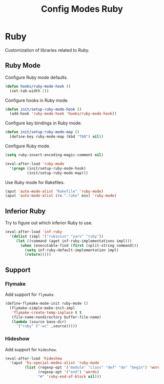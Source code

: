 #+TITLE: Config Modes Ruby

* Ruby

Customization of libraries related to Ruby.

** Ruby Mode

Configure Ruby mode defaults.

#+BEGIN_SRC emacs-lisp
  (defun hooks/ruby-mode-hook ()
    (set-tab-width 2))
#+END_SRC

Configure hooks in Ruby mode.

#+BEGIN_SRC emacs-lisp
  (defun init/setup-ruby-mode-hook ()
    (add-hook 'ruby-mode-hook 'hooks/ruby-mode-hook))
#+END_SRC

Configure key bindings in Ruby mode.

#+BEGIN_SRC emacs-lisp
  (defun init/setup-ruby-mode-map ()
    (define-key ruby-mode-map (kbd "TAB") nil))
#+END_SRC

Configure Ruby mode.

#+BEGIN_SRC emacs-lisp
  (setq ruby-insert-encoding-magic-comment nil)
  
  (eval-after-load 'ruby-mode
    '(progn (init/setup-ruby-mode-hook)
            (init/setup-ruby-mode-map)))
#+END_SRC

Use Ruby mode for Rakefiles.

#+BEGIN_SRC emacs-lisp
  (aput 'auto-mode-alist "Rakefile" 'ruby-mode)
  (aput 'auto-mode-alist (rx ".rake" eos) 'ruby-mode)
#+END_SRC

** Inferior Ruby

Try to figure out which inferior Ruby to use.

#+BEGIN_SRC emacs-lisp
  (eval-after-load 'inf-ruby
    '(dolist (impl '("rubinius" "yarv" "ruby"))
       (let ((command (aget inf-ruby-implementations impl)))
         (when (executable-find (first (split-string command)))
           (setq inf-ruby-default-implementation impl)
           (return)))))
#+END_SRC

** Support
*** Flymake

Add support for =flymake=.

#+BEGIN_SRC emacs-lisp
  (define-flymake-mode-init ruby-mode ()
    (flymake-simple-make-init-impl
     'flymake-create-temp-inplace t t
     (file-name-nondirectory buffer-file-name)
     (lambda (source base-dir)
       `("ruby" ("-wc" ,source)))))
#+END_SRC

*** Hideshow

Add support for =hideshow=.

#+BEGIN_SRC emacs-lisp
  (eval-after-load 'hideshow
    '(aput 'hs-special-modes-alist 'ruby-mode
           (list (regexp-opt '("module" "class" "def" "do" "begin") 'words)
                 (regexp-opt '("end") 'words)
                 "#" 'ruby-end-of-block nil)))
#+END_SRC
